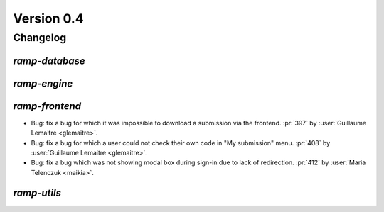 .. _changes_0_4:

Version 0.4
===========

Changelog
---------

`ramp-database`
...............

`ramp-engine`
.............

`ramp-frontend`
...............

- Bug: fix a bug for which it was impossible to download a submission
  via the frontend.
  :pr:`397` by :user:`Guillaume Lemaitre <glemaitre>`.

- Bug: fix a bug for which a user could not check their own code in
  "My submission" menu.
  :pr:`408` by :user:`Guillaume Lemaitre <glemaitre>`.

- Bug: fix a bug which was not showing modal box during sign-in due to lack
  of redirection.
  :pr:`412` by :user:`Maria Telenczuk <maikia>`.

`ramp-utils`
............
